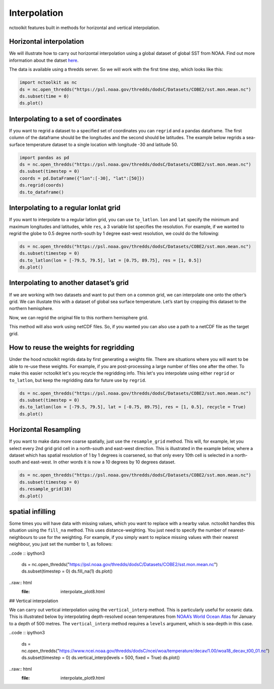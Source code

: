 Interpolation
============

nctoolkit features built in methods for horizontal and vertical interpolation.

Horizontal interpolation
-------------------------

We will illustrate how to carry out horizontal interpolation using a global dataset of global SST from NOAA. Find out more information about the datset `here <https://psl.noaa.gov/data/gridded/data.cobe2.html>`__.


The data is available using a thredds server. So we will work with the first time step, which looks like this:


.. code:: ipython3


   import nctoolkit as nc
   ds = nc.open_thredds("https://psl.noaa.gov/thredds/dodsC/Datasets/COBE2/sst.mon.mean.nc")
   ds.subset(time = 0)
   ds.plot()

.. raw:: html
   :file: interpolate_plot1.html 


Interpolating to a set of coordinates
--------------------------------------


If you want to regrid a dataset to a specified set of coordinates you
can ``regrid`` and a pandas dataframe. The first column of the dataframe
should be the longitudes and the second should be latitudes. The example
below regrids a sea-surface temperature dataset to a single location
with longitude -30 and latitude 50.


.. code:: ipython3

   import pandas as pd
   ds = nc.open_thredds("https://psl.noaa.gov/thredds/dodsC/Datasets/COBE2/sst.mon.mean.nc")
   ds.subset(timestep = 0) 
   coords = pd.DataFrame({"lon":[-30], "lat":[50]})
   ds.regrid(coords)
   ds.to_dataframe()


.. raw:: html

   '<table border="1" class="dataframe">\n  <thead>\n    <tr style="text-align: right;">\n      <th></th>\n      <th></th>\n      <th>lon</th>\n      <th>lat</th>\n      <th>sst</th>\n    </tr>\n    <tr>\n      <th>time</th>\n      <th>ncells</th>\n      <th></th>\n      <th></th>\n      <th></th>\n    </tr>\n  </thead>\n  <tbody>\n    <tr>\n      <th>1850-01-01</th>\n      <th>0</th>\n      <td>-30.0</td>\n      <td>50.0</td>\n      <td>10.935501</td>\n    </tr>\n  </tbody>\n</table>'

Interpolating to a regular lonlat grid
---------------------------------------

If you want to interpolate to a regular latlon grid, you can use ``to_latlon``. ``lon`` and ``lat`` specify the minimum and maximum longitudes and latitudes, while ``res``, a 3 variable list specifies the resolution. For example, if we wanted to regrid the globe to 0.5 degree north-south by 1 degree east-west resolution, we could do the following:


.. code:: ipython3


   ds = nc.open_thredds("https://psl.noaa.gov/thredds/dodsC/Datasets/COBE2/sst.mon.mean.nc")
   ds.subset(timestep = 0)
   ds.to_latlon(lon = [-79.5, 79.5], lat = [0.75, 89.75], res = [1, 0.5])
   ds.plot()

.. raw:: html
   :file: interpolate_plot2.html


Interpolating to another dataset’s grid
---------------------------------------
If we are working with two datasets and want to put them on a common grid, we can interpolate one onto the other’s grid. We can illustate this with a dataset of global sea surface temperature. Let’s start by cropping this dataset to the northern hemisphere. 


.. code:: ipython3
   ds1 = nc.open_thredds("https://psl.noaa.gov/thredds/dodsC/Datasets/COBE2/sst.mon.mean.nc")
   ds1.subset(timestep = 0)
   ds1.subset(lat = [0, 90]) 
   ds1.plot()

.. raw:: html
   :file: interpolate_plot3.html


Now, we can regrid the original file to this northern hemisphere grid.

.. code:: ipython3
   ds2 = nc.open_thredds("https://psl.noaa.gov/thredds/dodsC/Datasets/COBE2/sst.mon.mean.nc")
   ds2.subset(timestep = 0)
   ds2.regrid(ds1)
   ds2.plot()


.. raw:: html
   :file: interpolate_plot4.html

This method will also work using netCDF files. So, if you wanted you can also use a path to a netCDF file as the target grid.


How to reuse the weights for regridding
---------------------------------------
Under the hood nctoolkit regrids data by first generating a weights file. There are situations where you  will want to be able to re-use these weights. For example, if you are post-processing a large number of files one after the other. To make this easier nctoolkit let's you recycle the regridding info. This let's you interpolate using either ``regrid`` or ``to_latlon``, but keep the regridding data for future use by ``regrid``.



.. code:: ipython3

   ds = nc.open_thredds("https://psl.noaa.gov/thredds/dodsC/Datasets/COBE2/sst.mon.mean.nc")
   ds.subset(timestep = 0)
   ds.to_latlon(lon = [-79.5, 79.5], lat = [-0.75, 89.75], res = [1, 0.5], recycle = True)
   ds.plot()
.. raw:: html
   :file: interpolate_plot5.html


.. code:: ipython3
   ds1 = nc.open_thredds("https://psl.noaa.gov/thredds/dodsC/Datasets/COBE2/sst.mon.mean.nc")
   ds1.subset(timestep = 0)
   ds1.regrid(ds)
   ds1.plot()

.. raw:: html
   :file: interpolate_plot6.html

Horizontal Resampling
---------------------

If you want to make data more coarse spatially, just use the ``resample_grid`` method. This will, for example, let you select every 2nd grid grid cell in a north-south and east-west direction. This is illustrated in the example below, where a dataset which has spatial resolution of 1 by 1 degrees is coarsened, so that only every 10th cell is selected in a north-south and east-west. In other words it is now a 10 degrees by 10 degrees dataset.


.. code:: ipython3

   ds = nc.open_thredds("https://psl.noaa.gov/thredds/dodsC/Datasets/COBE2/sst.mon.mean.nc")
   ds.subset(timestep = 0)
   ds.resample_grid(10)
   ds.plot()

.. raw:: html
   :file: interpolate_plot7.html

spatial infilling
-----------------

Some times you will have data with missing values, which you want to replace with a nearby value. nctoolkit handles this situation using the ``fill_na`` method. This uses distance-weighting. You just need to specify the number of nearest-neighbours to use for the weighting. For example, if you simply want to replace missing values with their nearest neighbour, you just set the number to 1, as follows:

..code :: ipython3

   ds = nc.open_thredds("https://psl.noaa.gov/thredds/dodsC/Datasets/COBE2/sst.mon.mean.nc")
   ds.subset(timestep = 0)
   ds.fill_na(1)
   ds.plot()

..raw:: html
   :file: interpolate_plot8.html

## Vertical interpolation

We can carry out vertical interpolation using the ``vertical_interp`` method. This is particularly useful for oceanic data. This is illustrated below by interpolating depth-resolved ocean temperatures from `NOAA’s World Ocean Atlas <https://www.ncei.noaa.gov/products/world-ocean-atlas>`__ for January to a depth of 500 metres. The ``vertical_interp`` method requires a ``levels`` argument, which is sea-depth in this case. 

..code :: ipython3

   ds = nc.open_thredds("https://www.ncei.noaa.gov/thredds/dodsC/ncei/woa/temperature/decav/1.00/woa18_decav_t00_01.nc")
   ds.subset(timestep = 0)
   ds.vertical_interp(levels = 500, fixed = True)
   ds.plot()

..raw:: html
   :file: interpolate_plot9.html







